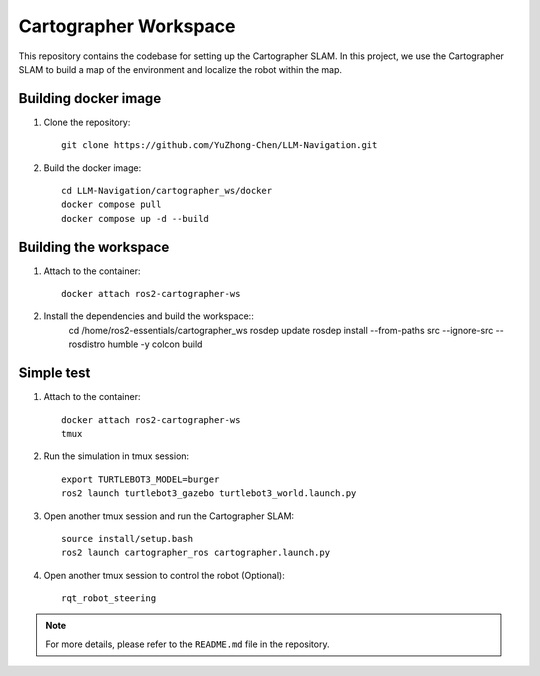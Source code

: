 Cartographer Workspace
======================

This repository contains the codebase for setting up the Cartographer SLAM. In this project, we use the Cartographer SLAM to build a map of the environment and localize the robot within the map.

Building docker image
----------------------

1. Clone the repository::

    git clone https://github.com/YuZhong-Chen/LLM-Navigation.git

2. Build the docker image::

    cd LLM-Navigation/cartographer_ws/docker
    docker compose pull
    docker compose up -d --build

Building the workspace
----------------------

1. Attach to the container::

    docker attach ros2-cartographer-ws
    
2. Install the dependencies and build the workspace::
    cd /home/ros2-essentials/cartographer_ws
    rosdep update
    rosdep install --from-paths src --ignore-src --rosdistro humble -y
    colcon build

Simple test
----------------------

1. Attach to the container::

    docker attach ros2-cartographer-ws
    tmux

2. Run the simulation in tmux session::

    export TURTLEBOT3_MODEL=burger
    ros2 launch turtlebot3_gazebo turtlebot3_world.launch.py

3. Open another tmux session and run the Cartographer SLAM::

    source install/setup.bash
    ros2 launch cartographer_ros cartographer.launch.py

4. Open another tmux session to control the robot (Optional)::

    rqt_robot_steering

.. note::
    For more details, please refer to the ``README.md`` file in the repository.